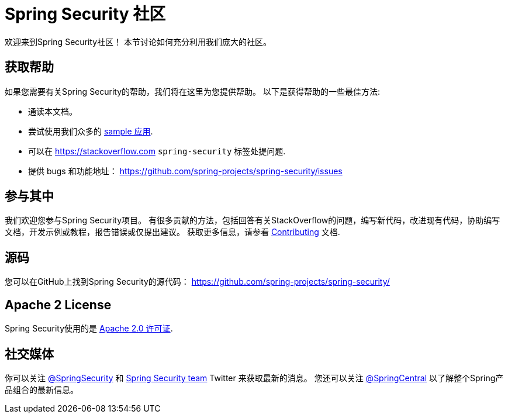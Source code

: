 [[community]]
= Spring Security 社区

欢迎来到Spring Security社区！
本节讨论如何充分利用我们庞大的社区。


[[community-help]]
== 获取帮助
如果您需要有关Spring Security的帮助，我们将在这里为您提供帮助。
以下是获得帮助的一些最佳方法:

* 通读本文档。
* 尝试使用我们众多的 <<samples,sample 应用>>.
* 可以在 https://stackoverflow.com/questions/tagged/spring-security[https://stackoverflow.com]  `spring-security` 标签处提问题.
* 提供 bugs 和功能地址： https://github.com/spring-projects/spring-security/issues

[[community-becoming-involved]]
== 参与其中
我们欢迎您参与Spring Security项目。
有很多贡献的方法，包括回答有关StackOverflow的问题，编写新代码，改进现有代码，协助编写文档，开发示例或教程，报告错误或仅提出建议。
获取更多信息，请参看 https://github.com/spring-projects/spring-security/blob/master/CONTRIBUTING.md[Contributing] 文档.

[[community-source]]
== 源码

您可以在GitHub上找到Spring Security的源代码： https://github.com/spring-projects/spring-security/

[[community-license]]
== Apache 2 License

Spring Security使用的是 https://www.apache.org/licenses/LICENSE-2.0.html[Apache 2.0 许可证].

== 社交媒体

你可以关注 https://twitter.com/SpringSecurity[@SpringSecurity] 和 https://twitter.com/SpringSecurity/lists/team[Spring Security team]  Twitter 来获取最新的消息。
您还可以关注 https://twitter.com/SpringCentral[@SpringCentral] 以了解整个Spring产品组合的最新信息。
